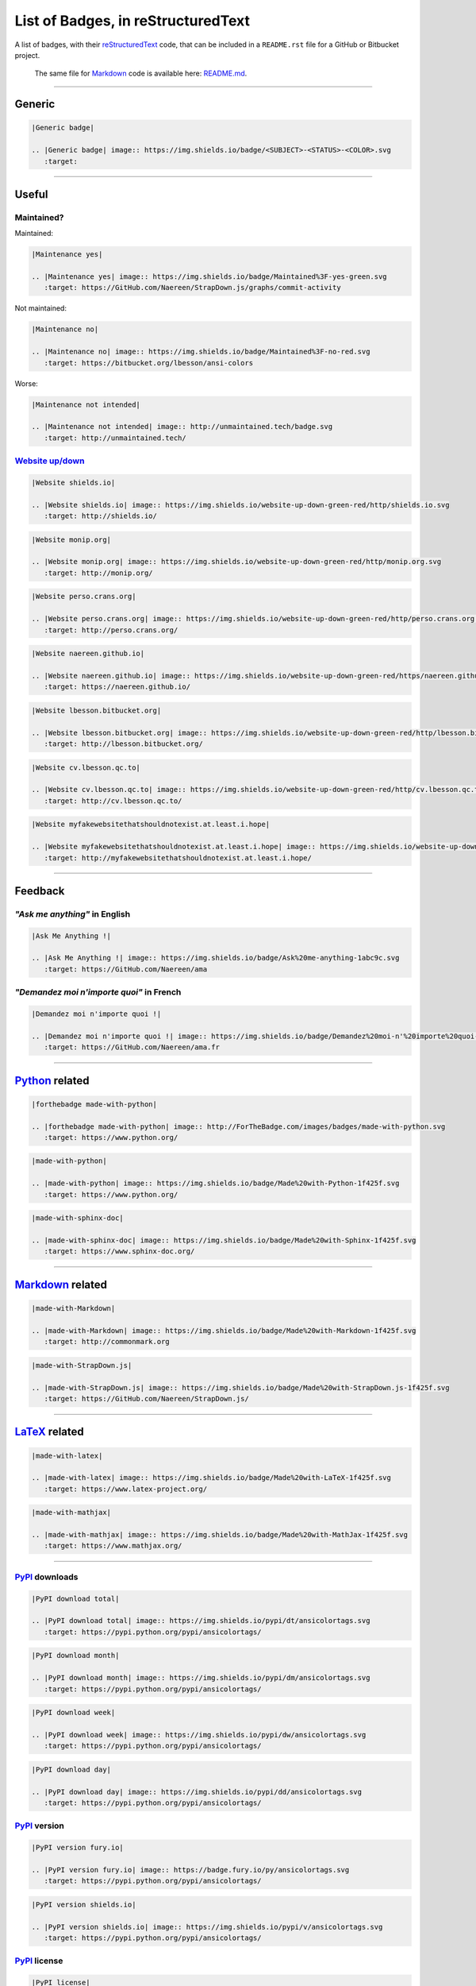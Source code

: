 List of Badges, in reStructuredText
===================================

A list of badges, with their `reStructuredText <http://docutils.sourceforge.net/rst.html>`__
code, that can be included in a ``README.rst`` file for a GitHub or Bitbucket project.

    The same file for
    `Markdown <http://commonmark.org>`__ code
    is available here: `README.md <README.md>`__.

--------------

Generic
-------

|Generic badge|

.. code:: rst

    |Generic badge|

    .. |Generic badge| image:: https://img.shields.io/badge/<SUBJECT>-<STATUS>-<COLOR>.svg
       :target:

--------------

Useful
------

Maintained?
~~~~~~~~~~~

Maintained: |Maintenance yes|

.. code:: rst

    |Maintenance yes|

    .. |Maintenance yes| image:: https://img.shields.io/badge/Maintained%3F-yes-green.svg
       :target: https://GitHub.com/Naereen/StrapDown.js/graphs/commit-activity

Not maintained: |Maintenance no|

.. code:: rst

    |Maintenance no|

    .. |Maintenance no| image:: https://img.shields.io/badge/Maintained%3F-no-red.svg
       :target: https://bitbucket.org/lbesson/ansi-colors

Worse: |Maintenance not intended|

.. code:: rst

    |Maintenance not intended|

    .. |Maintenance not intended| image:: http://unmaintained.tech/badge.svg
       :target: http://unmaintained.tech/

`Website up/down <http://isup.me/>`__
~~~~~~~~~~~~~~~~~~~~~~~~~~~~~~~~~~~~~

|Website shields.io|

.. code:: rst

    |Website shields.io|

    .. |Website shields.io| image:: https://img.shields.io/website-up-down-green-red/http/shields.io.svg
       :target: http://shields.io/

|Website monip.org|

.. code:: rst

    |Website monip.org|

    .. |Website monip.org| image:: https://img.shields.io/website-up-down-green-red/http/monip.org.svg
       :target: http://monip.org/

|Website perso.crans.org|

.. code:: rst

    |Website perso.crans.org|

    .. |Website perso.crans.org| image:: https://img.shields.io/website-up-down-green-red/http/perso.crans.org.svg
       :target: http://perso.crans.org/

|Website naereen.github.io|

.. code:: rst

    |Website naereen.github.io|

    .. |Website naereen.github.io| image:: https://img.shields.io/website-up-down-green-red/https/naereen.github.io.svg
       :target: https://naereen.github.io/

|Website lbesson.bitbucket.org|

.. code:: rst

    |Website lbesson.bitbucket.org|

    .. |Website lbesson.bitbucket.org| image:: https://img.shields.io/website-up-down-green-red/http/lbesson.bitbucket.org.svg
       :target: http://lbesson.bitbucket.org/

|Website cv.lbesson.qc.to|

.. code:: rst

    |Website cv.lbesson.qc.to|

    .. |Website cv.lbesson.qc.to| image:: https://img.shields.io/website-up-down-green-red/http/cv.lbesson.qc.to.svg
       :target: http://cv.lbesson.qc.to/

|Website myfakewebsitethatshouldnotexist.at.least.i.hope|

.. code:: rst

    |Website myfakewebsitethatshouldnotexist.at.least.i.hope|

    .. |Website myfakewebsitethatshouldnotexist.at.least.i.hope| image:: https://img.shields.io/website-up-down-green-red/http/myfakewebsitethatshouldnotexist.at.least.i.hope.svg
       :target: http://myfakewebsitethatshouldnotexist.at.least.i.hope/

--------------

Feedback
--------

*"Ask me anything"* in English
~~~~~~~~~~~~~~~~~~~~~~~~~~~~~~

|Ask Me Anything !|

.. code:: rst

    |Ask Me Anything !|

    .. |Ask Me Anything !| image:: https://img.shields.io/badge/Ask%20me-anything-1abc9c.svg
       :target: https://GitHub.com/Naereen/ama

*"Demandez moi n'importe quoi"* in French
~~~~~~~~~~~~~~~~~~~~~~~~~~~~~~~~~~~~~~~~~

|Demandez moi n'importe quoi !|

.. code:: rst

    |Demandez moi n'importe quoi !|

    .. |Demandez moi n'importe quoi !| image:: https://img.shields.io/badge/Demandez%20moi-n'%20importe%20quoi-1abc9c.svg
       :target: https://GitHub.com/Naereen/ama.fr

--------------

`Python <https://www.python.org/>`__ related
--------------------------------------------

|forthebadge made-with-python|

.. code:: rst

    |forthebadge made-with-python|

    .. |forthebadge made-with-python| image:: http://ForTheBadge.com/images/badges/made-with-python.svg
       :target: https://www.python.org/

|made-with-python|

.. code:: rst

    |made-with-python|

    .. |made-with-python| image:: https://img.shields.io/badge/Made%20with-Python-1f425f.svg
       :target: https://www.python.org/

|made-with-sphinx-doc|

.. code:: rst

    |made-with-sphinx-doc|

    .. |made-with-sphinx-doc| image:: https://img.shields.io/badge/Made%20with-Sphinx-1f425f.svg
       :target: https://www.sphinx-doc.org/

--------------

`Markdown <http://commonmark.org>`__ related
--------------------------------------------

|made-with-Markdown|

.. code:: rst

    |made-with-Markdown|

    .. |made-with-Markdown| image:: https://img.shields.io/badge/Made%20with-Markdown-1f425f.svg
       :target: http://commonmark.org

|made-with-StrapDown.js|

.. code:: rst

    |made-with-StrapDown.js|

    .. |made-with-StrapDown.js| image:: https://img.shields.io/badge/Made%20with-StrapDown.js-1f425f.svg
       :target: https://GitHub.com/Naereen/StrapDown.js/

--------------

`LaTeX <https://www.latex-project.org/>`__ related
--------------------------------------------------

|made-with-latex|

.. code:: rst

    |made-with-latex|

    .. |made-with-latex| image:: https://img.shields.io/badge/Made%20with-LaTeX-1f425f.svg
       :target: https://www.latex-project.org/

|made-with-mathjax|

.. code:: rst

    |made-with-mathjax|

    .. |made-with-mathjax| image:: https://img.shields.io/badge/Made%20with-MathJax-1f425f.svg
       :target: https://www.mathjax.org/

--------------

`PyPI <https://pypi.python.org/>`__ downloads
~~~~~~~~~~~~~~~~~~~~~~~~~~~~~~~~~~~~~~~~~~~~~

|PyPI download total|

.. code:: rst

    |PyPI download total|

    .. |PyPI download total| image:: https://img.shields.io/pypi/dt/ansicolortags.svg
       :target: https://pypi.python.org/pypi/ansicolortags/

|PyPI download month|

.. code:: rst

    |PyPI download month|

    .. |PyPI download month| image:: https://img.shields.io/pypi/dm/ansicolortags.svg
       :target: https://pypi.python.org/pypi/ansicolortags/

|PyPI download week|

.. code:: rst

    |PyPI download week|

    .. |PyPI download week| image:: https://img.shields.io/pypi/dw/ansicolortags.svg
       :target: https://pypi.python.org/pypi/ansicolortags/

|PyPI download day|

.. code:: rst

    |PyPI download day|

    .. |PyPI download day| image:: https://img.shields.io/pypi/dd/ansicolortags.svg
       :target: https://pypi.python.org/pypi/ansicolortags/

`PyPI <https://pypi.python.org/>`__ version
~~~~~~~~~~~~~~~~~~~~~~~~~~~~~~~~~~~~~~~~~~~

|PyPI version fury.io|

.. code:: rst

    |PyPI version fury.io|

    .. |PyPI version fury.io| image:: https://badge.fury.io/py/ansicolortags.svg
       :target: https://pypi.python.org/pypi/ansicolortags/

|PyPI version shields.io|

.. code:: rst

    |PyPI version shields.io|

    .. |PyPI version shields.io| image:: https://img.shields.io/pypi/v/ansicolortags.svg
       :target: https://pypi.python.org/pypi/ansicolortags/

`PyPI <https://pypi.python.org/>`__ license
~~~~~~~~~~~~~~~~~~~~~~~~~~~~~~~~~~~~~~~~~~~

|PyPI license|

.. code:: rst

    |PyPI license|

    .. |PyPI license| image:: https://img.shields.io/pypi/l/ansicolortags.svg
       :target: https://pypi.python.org/pypi/ansicolortags/

`PyPI <https://pypi.python.org/>`__ format
~~~~~~~~~~~~~~~~~~~~~~~~~~~~~~~~~~~~~~~~~~

|PyPI format|

.. code:: rst

    |PyPI format|

    .. |PyPI format| image:: https://img.shields.io/pypi/format/ansicolortags.svg
       :target: https://pypi.python.org/pypi/ansicolortags/

`PyPI <https://pypi.python.org/>`__ python versions
~~~~~~~~~~~~~~~~~~~~~~~~~~~~~~~~~~~~~~~~~~~~~~~~~~~

|PyPI pyversions|

.. code:: rst

    |PyPI pyversions|

    .. |PyPI pyversions| image:: https://img.shields.io/pypi/pyversions/ansicolortags.svg
       :target: https://pypi.python.org/pypi/ansicolortags/

`PyPI <https://pypi.python.org/>`__ implementation
~~~~~~~~~~~~~~~~~~~~~~~~~~~~~~~~~~~~~~~~~~~~~~~~~~

|PyPI implementation|

.. code:: rst

    |PyPI implementation|

    .. |PyPI implementation| image:: https://img.shields.io/pypi/implementation/ansicolortags.svg
       :target: https://pypi.python.org/pypi/ansicolortags/

`PyPI <https://pypi.python.org/>`__ status
~~~~~~~~~~~~~~~~~~~~~~~~~~~~~~~~~~~~~~~~~~

|PyPI status|

.. code:: rst

    |PyPI status|

    .. |PyPI status| image:: https://img.shields.io/pypi/status/ansicolortags.svg
       :target: https://pypi.python.org/pypi/ansicolortags/

--------------

`GNU Bash <https://www.gnu.org/software/bash/>`__
-------------------------------------------------

|Bash Shell|

.. code:: rst

    |Bash Shell|

    .. |Bash Shell| image:: https://badges.frapsoft.com/bash/v1/bash.png?v=103
       :target: https://github.com/ellerbrock/open-source-badges/

|made-with-bash|

.. code:: rst

    |made-with-bash|

    .. |made-with-bash| image:: https://img.shields.io/badge/Made%20with-Bash-1f425f.svg
       :target: https://www.gnu.org/software/bash/

--------------

`Read the Docs <https://readthedocs.org/>`__ status
---------------------------------------------------

|Documentation Status|

.. code:: rst

    |Documentation Status|

    .. |Documentation Status| image:: https://readthedocs.org/projects/ansicolortags/badge/?version=latest
       :target: http://ansicolortags.readthedocs.io/?badge=latest

--------------

GitHub related
--------------

GitHub license
~~~~~~~~~~~~~~

|GitHub license|

.. code:: rst

    |GitHub license|

    .. |GitHub license| image:: https://img.shields.io/github/license/Naereen/StrapDown.js.svg
       :target: https://github.com/Naereen/StrapDown.js/blob/master/LICENSE

GitHub versions/tags/commits
~~~~~~~~~~~~~~~~~~~~~~~~~~~~

|GitHub release|

.. code:: rst

    |GitHub release|

    .. |GitHub release| image:: https://img.shields.io/github/release/Naereen/StrapDown.js.svg
       :target: https://GitHub.com/Naereen/StrapDown.js/releases/

|GitHub tag|

.. code:: rst

    |GitHub tag|

    .. |GitHub tag| image:: https://img.shields.io/github/tag/Naereen/StrapDown.js.svg
       :target: https://GitHub.com/Naereen/StrapDown.js/tags/

|GitHub commits|

.. code:: rst

    |GitHub commits|

    .. |GitHub commits| image:: https://img.shields.io/github/commits-since/Naereen/StrapDown.js/v1.0.0.svg
       :target: https://GitHub.com/Naereen/StrapDown.js/commit/

GitHub downloads
~~~~~~~~~~~~~~~~

|Github all releases|

.. code:: rst

    |Github all releases|

    .. |Github all releases| image:: https://img.shields.io/github/downloads/Naereen/StrapDown.js/total.svg
       :target: https://GitHub.com/Naereen/StrapDown.js/releases/)

|Github releases (by release)|

.. code:: rst

    [![Github releases (by release](https://img.shields.io/github/downloads/Naereen/StrapDown.js/v1.1/total.svg)](https://GitHub.com/Naereen/StrapDown.js/releases/)

|Github releases (by Release)|

.. code:: rst

    |Github Releases (by Release)|

    .. |Github Releases (by Release)| image:: https://img.shields.io/github/downloads/Naereen/StrapDown.js/v1.0.0/total.svg
       :target: https://GitHub.com/Naereen/StrapDown.js/releases/)

|Github releases (by asset)|

.. code:: rst

    [![Github releases (by asset](https://img.shields.io/github/downloads/Naereen/StrapDown.js/latest/strapdown.min.js)](https://GitHub.com/Naereen/StrapDown.js/releases/)

GitHub forks
~~~~~~~~~~~~

|GitHub forks|

.. code:: rst

    |GitHub forks|

    .. |GitHub forks| image:: https://img.shields.io/github/forks/Naereen/StrapDown.js.svg?style=social&label=Fork&maxAge=2592000
       :target: https://GitHub.com/Naereen/StrapDown.js/network/

GitHub stars
~~~~~~~~~~~~

|GitHub stars|

.. code:: rst

    |GitHub stars|

    .. |GitHub stars| image:: https://img.shields.io/github/stars/Naereen/StrapDown.js.svg?style=social&label=Star&maxAge=2592000
       :target: https://GitHub.com/Naereen/StrapDown.js/stargazers/

GitHub watchers
~~~~~~~~~~~~~~~

|GitHub watchers|

.. code:: rst

    |GitHub watchers|

    .. |GitHub watchers| image:: https://img.shields.io/github/watchers/Naereen/StrapDown.js.svg?style=social&label=Watch&maxAge=2592000
       :target: https://GitHub.com/Naereen/StrapDown.js/watchers/

GitHub followers
~~~~~~~~~~~~~~~~

|GitHub followers|

.. code:: rst

    |GitHub followers|

    .. |GitHub followers| image:: https://img.shields.io/github/followers/Naereen.svg?style=social&label=Follow&maxAge=2592000
       :target: https://GitHub.com/Naereen?tab=followers

GitHub contributors
~~~~~~~~~~~~~~~~~~~

|GitHub contributors|

.. code:: rst

    |GitHub contributors|

    .. |GitHub contributors| image:: https://img.shields.io/github/contributors/Naereen/StrapDown.js.svg
       :target: https://GitHub.com/Naereen/StrapDown.js/graphs/contributors/

GitHub issues
~~~~~~~~~~~~~

|GitHub issues|

.. code:: rst

    |GitHub issues|

    .. |GitHub issues| image:: https://img.shields.io/github/issues/Naereen/StrapDown.js.svg
       :target: https://GitHub.com/Naereen/StrapDown.js/issues/

|GitHub issues-closed|

.. code:: rst

    |GitHub issues-closed|

    .. |GitHub issues-closed| image:: https://img.shields.io/github/issues-closed/Naereen/StrapDown.js.svg
       :target: https://GitHub.com/Naereen/StrapDown.js/issues?q=is%3Aissue+is%3Aclosed



From `isitmaintained.com <http://isitmaintained.com>`_:

|Average time to resolve an issue|

.. code:: rst

    |Average time to resolve an issue|

    .. |Average time to resolve an issue| image:: http://isitmaintained.com/badge/resolution/Naereen/badges.svg
       :target: http://isitmaintained.com/project/Naereen/badges

|Percentage of issues still open|

.. code:: rst

    |Percentage of issues still open|

    .. |Percentage of issues still open| image:: http://isitmaintained.com/badge/open/Naereen/badges.svg
       :target: http://isitmaintained.com/project/Naereen/badges


GitHub pull-requests
~~~~~~~~~~~~~~~~~~~~

|GitHub pull-requests|

.. code:: rst

    |GitHub pull-requests|

    .. |GitHub pull-requests| image:: https://img.shields.io/github/issues-pr/Naereen/StrapDown.js.svg
       :target: https://GitHub.com/Naereen/StrapDown.js/pull/

|GitHub pull-requests closed|

.. code:: rst

    |GitHub pull-requests closed|

    .. |GitHub pull-requests closed| image:: https://img.shields.io/github/issues-pr-closed/Naereen/StrapDown.js.svg
       :target: https://GitHub.com/Naereen/StrapDown.js/pull/

GitHub file size
~~~~~~~~~~~~~~~~

|Only 32 Kb|

.. code:: rst

    |Only 32 Kb|

    .. |Only 32 Kb| image:: https://badge-size.herokuapp.com/Naereen/StrapDown.js/master/strapdown.min.js
       :target: https://github.com/Naereen/StrapDown.js/blob/master/strapdown.min.js

GitHub version
~~~~~~~~~~~~~~

|GitHub version|

.. code:: rst

    |GitHub version|

    .. |GitHub version| image:: https://badge.fury.io/gh/Naereen%2FStrapDown.js.svg
       :target: https://github.com/Naereen/StrapDown.js

--------------

Bitbucket related
-----------------

Bitbucket issues
~~~~~~~~~~~~~~~~

|Bitbucket issues|

.. code:: rst

    |Bitbucket issues|

    .. |Bitbucket issues| image:: https://img.shields.io/bitbucket/issues/lbesson/bin.svg
       :target: https://Bitbucket.org/lbesson/bin/issues/

Bitbucket Watchers
~~~~~~~~~~~~~~~~~~

.. raw:: html

   <iframe src="https://lbesson.bitbucket.io/bbbtns/bitbucket-btn.html?user=lbesson&amp;repo=lbesson.bitbucket.org&amp;type=watch&amp;count=true&amp;size=large" allowtransparency="true" frameborder="0" scrolling="0" width="160px" height="30px"></iframe>

.. code:: rst

   .. raw:: html

      <iframe src="https://lbesson.bitbucket.io/bbbtns/bitbucket-btn.html?user=lbesson&amp;repo=lbesson.bitbucket.org&amp;type=watch&amp;count=true&amp;size=large" allowtransparency="true" frameborder="0" scrolling="0" width="160px" height="30px"></iframe>


Bitbucket Fork
~~~~~~~~~~~~~~

.. raw:: html

   <iframe src="https://lbesson.bitbucket.io/bbbtns/bitbucket-btn.html?user=lbesson&amp;repo=lbesson.bitbucket.org&amp;type=fork&amp;count=true&amp;size=large" allowtransparency="true" frameborder="0" scrolling="0" width="156px" height="30px"></iframe>

.. code:: rst

   .. raw:: html

      <iframe src="https://lbesson.bitbucket.io/bbbtns/bitbucket-btn.html?user=lbesson&amp;repo=lbesson.bitbucket.org&amp;type=fork&amp;count=true&amp;size=large" allowtransparency="true" frameborder="0" scrolling="0" width="156px" height="30px"></iframe>


Bitbucket Follow
~~~~~~~~~~~~~~~~

.. raw:: html

   <iframe src="https://lbesson.bitbucket.io/bbbtns/bitbucket-btn.html?user=lbesson&amp;type=follow&amp;count=true&amp;size=large" allowtransparency="true" frameborder="0" scrolling="0" width="224px" height="30px"></iframe>

.. code:: rst

   .. raw:: html

      <iframe src="https://lbesson.bitbucket.io/bbbtns/bitbucket-btn.html?user=lbesson&amp;type=follow&amp;count=true&amp;size=large" allowtransparency="true" frameborder="0" scrolling="0" width="224px" height="30px"></iframe>


--------------

`PackageControl <https://packagecontrol.io/>`__ related
-------------------------------------------------------

|Package Control total downloads|

.. code:: rst

    |Package Control total downloads|

    .. |Package Control total downloads| image:: https://img.shields.io/packagecontrol/dt/SwitchDictionary.svg
       :target: https://packagecontrol.io/packages/SwitchDictionary

|Package Control month downloads|

.. code:: rst

    |Package Control month downloads|

    .. |Package Control month downloads| image:: https://img.shields.io/packagecontrol/dm/SwitchDictionary.svg
       :target: https://packagecontrol.io/packages/SwitchDictionary

|Package Control week downloads|

.. code:: rst

    |Package Control week downloads|

    .. |Package Control week downloads| image:: https://img.shields.io/packagecontrol/dw/SwitchDictionary.svg
       :target: https://packagecontrol.io/packages/SwitchDictionary

|Package Control day downloads|

.. code:: rst

    |Package Control day downloads|

    .. |Package Control day downloads| image:: https://img.shields.io/packagecontrol/dd/SwitchDictionary.svg
       :target: https://packagecontrol.io/packages/SwitchDictionary

--------------

`Google Analytics <https://analytics.google.com/>`__
----------------------------------------------------

    **Warning**: don't forget to change your Google Analytics code, from
    ``UA-XXXXXXXX-XX`` to yourse!

|Analytics pixel|

.. code:: rst

    |Analytics pixel|

    .. |Analytics pixel| image:: https://ga-beacon.appspot.com/UA-38514290-17/github.com/Naereen/badges/README.md?pixel
       :target: https://GitHub.com/Naereen/badges/

|Analytics img|

.. code:: rst

    |Analytics img|

    .. |Analytics img| image:: https://ga-beacon.appspot.com/UA-38514290-17/github.com/Naereen/badges/README.md
       :target: https://GitHub.com/Naereen/badges/

Licenses
--------

MIT License
~~~~~~~~~~~

|MIT license|

.. code:: rst

    |MIT license|

    .. |MIT license| image:: https://img.shields.io/badge/License-MIT-blue.svg
       :target: https://lbesson.mit-license.org/

GPLv3 License
~~~~~~~~~~~~~

|GPLv3 license|

.. code:: rst

    |GPLv3 license|

    .. |GPLv3 license| image:: https://img.shields.io/badge/License-GPLv3-blue.svg
       :target: http://perso.crans.org/besson/LICENSE.html

|GPL license|

.. code:: rst

    |GPL license|

    .. |GPL license| image:: https://img.shields.io/badge/License-GPL-blue.svg
       :target: http://perso.crans.org/besson/LICENSE.html

`Creative Commons Licenses <https://creativecommons.org/licenses/>`__
~~~~~~~~~~~~~~~~~~~~~~~~~~~~~~~~~~~~~~~~~~~~~~~~~~~~~~~~~~~~~~~~~~~~~

|CC-0 license|

.. code:: rst

    |CC-0 license|

    .. |CC-0 license| image:: https://img.shields.io/badge/License-CC--0-blue.svg
       :target: https://creativecommons.org/licenses/by-nd/4.0

|forthebadge cc-0|

.. code:: rst

    |forthebadge cc-0|

    .. |forthebadge cc-0| image:: http://ForTheBadge.com/images/badges/cc-0.svg
       :target: http://ForTheBadge.com

|licensebuttons by-nd|

.. code:: rst

    |licensebuttons by-nd|

    .. |licensebuttons by-nd| image:: https://licensebuttons.net/l/by-nd/3.0/88x31.png
       :target: https://creativecommons.org/licenses/by-nd/4.0

|forthebadge cc-by-nd|

.. code:: rst

    |forthebadge cc-by-nd|

    .. |forthebadge cc-by-nd| image:: http://ForTheBadge.com/images/badges/cc-by-nd.svg
       :target: https://creativecommons.org/licenses/by-nd/4.0

|licensebuttons by|

.. code:: rst

    |licensebuttons by|

    .. |licensebuttons by| image:: https://licensebuttons.net/l/by/3.0/88x31.png
       :target: https://creativecommons.org/licenses/by/4.0

|forthebadge cc-by|

.. code:: rst

    |forthebadge cc-by|

    .. |forthebadge cc-by| image:: http://ForTheBadge.com/images/badges/cc-by.svg
       :target: https://creativecommons.org/licenses/by/4.0

|licensebuttons by-nc-sa|

.. code:: rst

    |licensebuttons by-nc-sa|

    .. |licensebuttons by-nc-sa| image:: https://licensebuttons.net/l/by-nc-sa/3.0/88x31.png
       :target: https://creativecommons.org/licenses/by-nc-sa/4.0

|forthebadge cc-nc-sa|

.. code:: rst

    |forthebadge cc-nc-sa|

    .. |forthebadge cc-nc-sa| image:: http://ForTheBadge.com/images/badges/cc-nc-sa.svg
       :target: https://creativecommons.org/licenses/by-nc-sa/4.0

|licensebuttons by-nc|

.. code:: rst

    |licensebuttons by-nc|

    .. |licensebuttons by-nc| image:: https://licensebuttons.net/l/by-nc/3.0/88x31.png
       :target: https://creativecommons.org/licenses/by-nc/4.0

|forthebadge cc-nc|

.. code:: rst

    |forthebadge cc-nc|

    .. |forthebadge cc-nc| image:: http://ForTheBadge.com/images/badges/cc-nc.svg
       :target: https://creativecommons.org/licenses/by-nc/4.0

|licensebuttons by-sa|

.. code:: rst

    |licensebuttons by-sa|

    .. |licensebuttons by-sa| image:: https://licensebuttons.net/l/by-sa/3.0/88x31.png
       :target: https://creativecommons.org/licenses/by-sa/4.0

|forthebadge cc-sa|

.. code:: rst

    |forthebadge cc-sa|

    .. |forthebadge cc-sa| image:: http://ForTheBadge.com/images/badges/cc-sa.svg
       :target: https://creativecommons.org/licenses/by-sa/4.0

--------------

Open-Source
-----------

Version 1, in SVG: |Open Source Love svg1|

.. code:: rst

    |Open Source Love svg1|

    .. |Open Source Love svg1| image:: https://badges.frapsoft.com/os/v1/open-source.svg?v=103
       :target: https://github.com/ellerbrock/open-source-badges/

Version 1, in PNG: |Open Source Love png1|

.. code:: rst

    |Open Source Love png1|

    .. |Open Source Love png1| image:: https://badges.frapsoft.com/os/v1/open-source.png?v=103
       :target: https://github.com/ellerbrock/open-source-badges/

Version 2, in SVG: |Open Source Love svg2|

.. code:: rst

    |Open Source Love svg2|

    .. |Open Source Love svg2| image:: https://badges.frapsoft.com/os/v2/open-source.svg?v=103
       :target: https://github.com/ellerbrock/open-source-badges/

Version 2, in PNG: |Open Source Love png2|

.. code:: rst

    |Open Source Love png2|

    .. |Open Source Love png2| image:: https://badges.frapsoft.com/os/v2/open-source.png?v=103
       :target: https://github.com/ellerbrock/open-source-badges/

Version 3, in SVG: |Open Source Love svg3|

.. code:: rst

    |Open Source Love svg3|

    .. |Open Source Love svg3| image:: https://badges.frapsoft.com/os/v3/open-source.svg?v=103
       :target: https://github.com/ellerbrock/open-source-badges/

Version 3, in PNG: |Open Source Love png3|

.. code:: rst

    |Open Source Love png3|

    .. |Open Source Love png3| image:: https://badges.frapsoft.com/os/v3/open-source.png?v=103
       :target: https://github.com/ellerbrock/open-source-badges/

--------------

Meta badges ?!
--------------

This is a badge to show that you like to put badges on your README:

|Awesome Badges|

.. code:: rst

   |Awesome Badges|

   .. |Awesome Badges| image:: https://img.shields.io/badge/badges-awesome-green.svg
      :target: https://github.com/Naereen/badges

And this is a [meta badge](http://club-meta.fr/) : *"some people like repo badges so this is a badge to count your repo badges"* :

|BADGINATOR|

.. code:: rst

   |BADGINATOR|

   .. |BADGINATOR| image:: https://badginator.herokuapp.com/Naereen/badges.svg
      :target: https://github.com/defunctzombie/badginator

--------------

Random
------

Ages 20-30...
~~~~~~~~~~~~~

|ForTheBadge 20-30|

.. code:: rst

    |ForTheBadge 20-30|

    .. |ForTheBadge 20-30| image:: http://ForTheBadge.com/images/badges/ages-20-30.svg
       :target: http://ForTheBadge.com

Built by...
~~~~~~~~~~~

|ForTheBadge built-by-developers|

.. code:: rst

    |ForTheBadge built-by-developers|

    .. |ForTheBadge built-by-developers| image:: http://ForTheBadge.com/images/badges/built-by-developers.svg
       :target: https://GitHub.com/Naereen/

Built with...
~~~~~~~~~~~~~

|ForTheBadge built-with-love|

.. code:: rst

    |ForTheBadge built-with-love|

    .. |ForTheBadge built-with-love| image:: http://ForTheBadge.com/images/badges/built-with-love.svg
       :target: https://GitHub.com/Naereen/

|ForTheBadge built-with-science|

.. code:: rst

    |ForTheBadge built-with-science|

    .. |ForTheBadge built-with-science| image:: http://ForTheBadge.com/images/badges/built-with-science.svg
       :target: https://GitHub.com/Naereen/

|ForTheBadge built-with-swag|

.. code:: rst

    |ForTheBadge built-with-swag|

    .. |ForTheBadge built-with-swag| image:: http://ForTheBadge.com/images/badges/built-with-swag.svg
       :target: https://GitHub.com/Naereen/

Uses...
~~~~~~~

|ForTheBadge uses-badges|

.. code:: rst

    |ForTheBadge uses-badges|

    .. |ForTheBadge uses-badges| image:: http://ForTheBadge.com/images/badges/uses-badges.svg
       :target: http://ForTheBadge.com

|ForTheBadge uses-git|

.. code:: rst

    |ForTheBadge uses-git|

    .. |ForTheBadge uses-git| image:: http://ForTheBadge.com/images/badges/uses-git.svg
       :target: https://GitHub.com/

|ForTheBadge uses-html|

.. code:: rst

    |ForTheBadge uses-html|

    .. |ForTheBadge uses-html| image:: http://ForTheBadge.com/images/badges/uses-html.svg
       :target: http://ForTheBadge.com

|ForTheBadge uses-css|

.. code:: rst

    |ForTheBadge uses-css|

    .. |ForTheBadge uses-css| image:: http://ForTheBadge.com/images/badges/uses-css.svg
       :target: http://ForTheBadge.com

|ForTheBadge uses-js|

.. code:: rst

    |ForTheBadge uses-js|

    .. |ForTheBadge uses-js| image:: http://ForTheBadge.com/images/badges/uses-js.svg
       :target: http://ForTheBadge.com

Fun
~~~

|ForTheBadge makes-people-smile|

.. code:: rst

    |ForTheBadge makes-people-smile|

    .. |ForTheBadge makes-people-smile| image:: http://ForTheBadge.com/images/badges/makes-people-smile.svg
       :target: http://ForTheBadge.com

|ForTheBadge powered-by-electricity|

.. code:: rst

    |ForTheBadge powered-by-electricity|

    .. |ForTheBadge powered-by-electricity| image:: http://ForTheBadge.com/images/badges/powered-by-electricity.svg
       :target: http://ForTheBadge.com

|ForTheBadge winter-is-coming|

.. code:: rst

    |ForTheBadge winter-is-coming|

    .. |ForTheBadge winter-is-coming| image:: http://ForTheBadge.com/images/badges/winter-is-coming.svg
       :target: http://ForTheBadge.com

--------------

References ?
------------

-  `ForTheBadge.com <http://ForTheBadge.com/>`__
-  `Shields.io <https://shields.io>`__
-  `LicenseButtons.net <https://licensebuttons.net/>`__
-  `open-source-badges <https://github.com/ellerbrock/open-source-badges/>`__
   by [@ellerbrock](https://github.com/ellerbrock)

TODO
----

-  [X] Finish this list
-  [X] Update link for the *real resource* that should get linked to
-  [X] Update all my README.md to add nice badges

Issues
------

-  [ ] Smaller size (badge size) for some
   `ForTheBadge.com <http://ForTheBadge.com>`__ badges? (with-science,
   winter-is-coming, made-with-python, all the creative-commons)

Possible TODO?
--------------

-  [ ] Download here a copy of every png/svg file, *only* for the static badges
-  [ ] Host the badges in this repo, and not on an external web service ?

License ? |GitHub license badges|
---------------------------------

`MIT Licensed <https://lbesson.mit-license.org/>`__ (file `LICENSE <LICENSE>`__).
© `Lilian Besson <https://GitHub.com/Naereen>`__, 2016-17.

|Awesome Badges| |BADGINATOR| |Maintenance| |Ask Me Anything !| |Analytics badges| |Open Source Love svg3|

|ForTheBadge built-with-swag|

|ForTheBadge uses-badges| |ForTheBadge uses-git|

.. |Generic badge| image:: https://img.shields.io/badge/%3CSUBJECT%3E-%3CSTATUS%3E-%3CCOLOR%3E.svg
   :target: https://shields.io/
.. |Maintenance yes| image:: https://img.shields.io/badge/Maintained%3F-yes-green.svg
   :target: https://GitHub.com/Naereen/StrapDown.js/graphs/commit-activity
.. |Maintenance no| image:: https://img.shields.io/badge/Maintained%3F-no-red.svg
   :target: https://bitbucket.org/lbesson/ansi-colors
.. |Maintenance not intended| image:: http://unmaintained.tech/badge.svg
   :target: http://unmaintained.tech/
.. |Website shields.io| image:: https://img.shields.io/website-up-down-green-red/http/shields.io.svg
   :target: http://shields.io/
.. |Website monip.org| image:: https://img.shields.io/website-up-down-green-red/http/monip.org.svg
   :target: http://monip.org/
.. |Website perso.crans.org| image:: https://img.shields.io/website-up-down-green-red/http/perso.crans.org.svg
   :target: http://perso.crans.org/
.. |Website naereen.github.io| image:: https://img.shields.io/website-up-down-green-red/https/naereen.github.io.svg
   :target: https://naereen.github.io/
.. |Website lbesson.bitbucket.org| image:: https://img.shields.io/website-up-down-green-red/http/lbesson.bitbucket.org.svg
   :target: http://lbesson.bitbucket.org/
.. |Website cv.lbesson.qc.to| image:: https://img.shields.io/website-up-down-green-red/http/cv.lbesson.qc.to.svg
   :target: http://cv.lbesson.qc.to/
.. |Website myfakewebsitethatshouldnotexist.at.least.i.hope| image:: https://img.shields.io/website-up-down-green-red/http/myfakewebsitethatshouldnotexist.at.least.i.hope.svg
   :target: http://myfakewebsitethatshouldnotexist.at.least.i.hope/
.. |Ask Me Anything !| image:: https://img.shields.io/badge/Ask%20me-anything-1abc9c.svg
   :target: https://GitHub.com/Naereen/ama
.. |Demandez moi n'importe quoi !| image:: https://img.shields.io/badge/Demandez%20moi-n'%20importe%20quoi-1abc9c.svg
   :target: https://GitHub.com/Naereen/ama.fr
.. |forthebadge made-with-python| image:: http://ForTheBadge.com/images/badges/made-with-python.svg
   :target: https://www.python.org/
.. |made-with-python| image:: https://img.shields.io/badge/Made%20with-Python-1f425f.svg
   :target: https://www.python.org/
.. |made-with-sphinx-doc| image:: https://img.shields.io/badge/Made%20with-Sphinx-1f425f.svg
   :target: https://www.sphinx-doc.org/
.. |made-with-Markdown| image:: https://img.shields.io/badge/Made%20with-Markdown-1f425f.svg
   :target: http://commonmark.org
.. |made-with-StrapDown.js| image:: https://img.shields.io/badge/Made%20with-StrapDown.js-1f425f.svg
   :target: https://GitHub.com/Naereen/StrapDown.js/
.. |made-with-latex| image:: https://img.shields.io/badge/Made%20with-LaTeX-1f425f.svg
   :target: https://www.latex-project.org/
.. |made-with-mathjax| image:: https://img.shields.io/badge/Made%20with-MathJax-1f425f.svg
   :target: https://www.mathjax.org/
.. |PyPI download total| image:: https://img.shields.io/pypi/dt/ansicolortags.svg
   :target: https://pypi.python.org/pypi/ansicolortags/
.. |PyPI download month| image:: https://img.shields.io/pypi/dm/ansicolortags.svg
   :target: https://pypi.python.org/pypi/ansicolortags/
.. |PyPI download week| image:: https://img.shields.io/pypi/dw/ansicolortags.svg
   :target: https://pypi.python.org/pypi/ansicolortags/
.. |PyPI download day| image:: https://img.shields.io/pypi/dd/ansicolortags.svg
   :target: https://pypi.python.org/pypi/ansicolortags/
.. |PyPI version fury.io| image:: https://badge.fury.io/py/ansicolortags.svg
   :target: https://pypi.python.org/pypi/ansicolortags/
.. |PyPI version shields.io| image:: https://img.shields.io/pypi/v/ansicolortags.svg
   :target: https://pypi.python.org/pypi/ansicolortags/
.. |PyPI license| image:: https://img.shields.io/pypi/l/ansicolortags.svg
   :target: https://pypi.python.org/pypi/ansicolortags/
.. |PyPI format| image:: https://img.shields.io/pypi/format/ansicolortags.svg
   :target: https://pypi.python.org/pypi/ansicolortags/
.. |PyPI pyversions| image:: https://img.shields.io/pypi/pyversions/ansicolortags.svg
   :target: https://pypi.python.org/pypi/ansicolortags/
.. |PyPI implementation| image:: https://img.shields.io/pypi/implementation/ansicolortags.svg
   :target: https://pypi.python.org/pypi/ansicolortags/
.. |PyPI status| image:: https://img.shields.io/pypi/status/ansicolortags.svg
   :target: https://pypi.python.org/pypi/ansicolortags/
.. |Bash Shell| image:: https://badges.frapsoft.com/bash/v1/bash.png?v=103
   :target: https://github.com/ellerbrock/open-source-badges/
.. |made-with-bash| image:: https://img.shields.io/badge/Made%20with-Bash-1f425f.svg
   :target: https://www.gnu.org/software/bash/
.. |Documentation Status| image:: https://readthedocs.org/projects/ansicolortags/badge/?version=latest
   :target: http://ansicolortags.readthedocs.io/?badge=latest
.. |GitHub license| image:: https://img.shields.io/github/license/Naereen/StrapDown.js.svg
   :target: https://github.com/Naereen/StrapDown.js/blob/master/LICENSE
.. |GitHub release| image:: https://img.shields.io/github/release/Naereen/StrapDown.js.svg
   :target: https://GitHub.com/Naereen/StrapDown.js/releases/
.. |GitHub tag| image:: https://img.shields.io/github/tag/Naereen/StrapDown.js.svg
   :target: https://GitHub.com/Naereen/StrapDown.js/tags/
.. |GitHub commits| image:: https://img.shields.io/github/commits-since/Naereen/StrapDown.js/v1.0.0.svg
   :target: https://GitHub.com/Naereen/StrapDown.js/commit/
.. |Github all releases| image:: https://img.shields.io/github/downloads/Naereen/StrapDown.js/total.svg
   :target: https://GitHub.com/Naereen/StrapDown.js/releases/
.. |Github releases (by release)| image:: https://img.shields.io/github/downloads/Naereen/StrapDown.js/v1.1/total.svg
   :target: https://GitHub.com/Naereen/StrapDown.js/releases/
.. |Github releases (by Release)| image:: https://img.shields.io/github/downloads/Naereen/StrapDown.js/v1.0.0/total.svg
   :target: https://GitHub.com/Naereen/StrapDown.js/releases/
.. |Github releases (by asset)| image:: https://img.shields.io/github/downloads/Naereen/StrapDown.js/latest/strapdown.min.js
   :target: https://GitHub.com/Naereen/StrapDown.js/releases/
.. |GitHub forks| image:: https://img.shields.io/github/forks/Naereen/StrapDown.js.svg?style=social&label=Fork&maxAge=2592000
   :target: https://GitHub.com/Naereen/StrapDown.js/network/
.. |GitHub stars| image:: https://img.shields.io/github/stars/Naereen/StrapDown.js.svg?style=social&label=Star&maxAge=2592000
   :target: https://GitHub.com/Naereen/StrapDown.js/stargazers/
.. |GitHub watchers| image:: https://img.shields.io/github/watchers/Naereen/StrapDown.js.svg?style=social&label=Watch&maxAge=2592000
   :target: https://GitHub.com/Naereen/StrapDown.js/watchers/
.. |GitHub followers| image:: https://img.shields.io/github/followers/Naereen.svg?style=social&label=Follow&maxAge=2592000
   :target: https://GitHub.com/Naereen?tab=followers
.. |GitHub contributors| image:: https://img.shields.io/github/contributors/Naereen/StrapDown.js.svg
   :target: https://GitHub.com/Naereen/StrapDown.js/graphs/contributors/
.. |GitHub issues| image:: https://img.shields.io/github/issues/Naereen/StrapDown.js.svg
   :target: https://GitHub.com/Naereen/StrapDown.js/issues/
.. |GitHub issues-closed| image:: https://img.shields.io/github/issues-closed/Naereen/StrapDown.js.svg
   :target: https://GitHub.com/Naereen/StrapDown.js/issues?q=is%3Aissue+is%3Aclosed
.. |Average time to resolve an issue| image:: http://isitmaintained.com/badge/resolution/Naereen/badges.svg
   :target: http://isitmaintained.com/project/Naereen/badges
.. |Percentage of issues still open| image:: http://isitmaintained.com/badge/open/Naereen/badges.svg
   :target: http://isitmaintained.com/project/Naereen/badges
.. |GitHub pull-requests| image:: https://img.shields.io/github/issues-pr/Naereen/StrapDown.js.svg
   :target: https://GitHub.com/Naereen/StrapDown.js/pull/
.. |GitHub pull-requests closed| image:: https://img.shields.io/github/issues-pr-closed/Naereen/StrapDown.js.svg
   :target: https://GitHub.com/Naereen/StrapDown.js/pull/
.. |Only 32 Kb| image:: https://badge-size.herokuapp.com/Naereen/StrapDown.js/master/strapdown.min.js
   :target: https://github.com/Naereen/StrapDown.js/blob/master/strapdown.min.js
.. |GitHub version| image:: https://badge.fury.io/gh/Naereen%2FStrapDown.js.svg
   :target: https://github.com/Naereen/StrapDown.js
.. |Bitbucket issues| image:: https://img.shields.io/bitbucket/issues/lbesson/bin.svg
   :target: https://Bitbucket.org/lbesson/bin/issues/
.. |Package Control total downloads| image:: https://img.shields.io/packagecontrol/dt/SwitchDictionary.svg
   :target: https://packagecontrol.io/packages/SwitchDictionary
.. |Package Control month downloads| image:: https://img.shields.io/packagecontrol/dm/SwitchDictionary.svg
   :target: https://packagecontrol.io/packages/SwitchDictionary
.. |Package Control week downloads| image:: https://img.shields.io/packagecontrol/dw/SwitchDictionary.svg
   :target: https://packagecontrol.io/packages/SwitchDictionary
.. |Package Control day downloads| image:: https://img.shields.io/packagecontrol/dd/SwitchDictionary.svg
   :target: https://packagecontrol.io/packages/SwitchDictionary
.. |Analytics pixel| image:: https://ga-beacon.appspot.com/UA-38514290-17/github.com/Naereen/badges/README.md?pixel
   :target: https://GitHub.com/Naereen/badges/
.. |Analytics img| image:: https://ga-beacon.appspot.com/UA-38514290-17/github.com/Naereen/badges/README.md
   :target: https://GitHub.com/Naereen/badges/
.. |MIT license| image:: https://img.shields.io/badge/License-MIT-blue.svg
   :target: https://lbesson.mit-license.org/
.. |GPLv3 license| image:: https://img.shields.io/badge/License-GPLv3-blue.svg
   :target: http://perso.crans.org/besson/LICENSE.html
.. |GPL license| image:: https://img.shields.io/badge/License-GPL-blue.svg
   :target: http://perso.crans.org/besson/LICENSE.html
.. |CC-0 license| image:: https://img.shields.io/badge/License-CC--0-blue.svg
   :target: https://creativecommons.org/licenses/by-nd/4.0
.. |forthebadge cc-0| image:: http://ForTheBadge.com/images/badges/cc-0.svg
   :target: http://ForTheBadge.com
.. |licensebuttons by-nd| image:: https://licensebuttons.net/l/by-nd/3.0/88x31.png
   :target: https://creativecommons.org/licenses/by-nd/4.0
.. |forthebadge cc-by-nd| image:: http://ForTheBadge.com/images/badges/cc-by-nd.svg
   :target: https://creativecommons.org/licenses/by-nd/4.0
.. |licensebuttons by| image:: https://licensebuttons.net/l/by/3.0/88x31.png
   :target: https://creativecommons.org/licenses/by/4.0
.. |forthebadge cc-by| image:: http://ForTheBadge.com/images/badges/cc-by.svg
   :target: https://creativecommons.org/licenses/by/4.0
.. |licensebuttons by-nc-sa| image:: https://licensebuttons.net/l/by-nc-sa/3.0/88x31.png
   :target: https://creativecommons.org/licenses/by-nc-sa/4.0
.. |forthebadge cc-nc-sa| image:: http://ForTheBadge.com/images/badges/cc-nc-sa.svg
   :target: https://creativecommons.org/licenses/by-nc-sa/4.0
.. |licensebuttons by-nc| image:: https://licensebuttons.net/l/by-nc/3.0/88x31.png
   :target: https://creativecommons.org/licenses/by-nc/4.0
.. |forthebadge cc-nc| image:: http://ForTheBadge.com/images/badges/cc-nc.svg
   :target: https://creativecommons.org/licenses/by-nc/4.0
.. |licensebuttons by-sa| image:: https://licensebuttons.net/l/by-sa/3.0/88x31.png
   :target: https://creativecommons.org/licenses/by-sa/4.0
.. |forthebadge cc-sa| image:: http://ForTheBadge.com/images/badges/cc-sa.svg
   :target: https://creativecommons.org/licenses/by-sa/4.0
.. |Open Source Love svg1| image:: https://badges.frapsoft.com/os/v1/open-source.svg?v=103
   :target: https://github.com/ellerbrock/open-source-badges/
.. |Open Source Love png1| image:: https://badges.frapsoft.com/os/v1/open-source.png?v=103
   :target: https://github.com/ellerbrock/open-source-badges/
.. |Open Source Love svg2| image:: https://badges.frapsoft.com/os/v2/open-source.svg?v=103
   :target: https://github.com/ellerbrock/open-source-badges/
.. |Open Source Love png2| image:: https://badges.frapsoft.com/os/v2/open-source.png?v=103
   :target: https://github.com/ellerbrock/open-source-badges/
.. |Open Source Love svg3| image:: https://badges.frapsoft.com/os/v3/open-source.svg?v=103
   :target: https://github.com/ellerbrock/open-source-badges/
.. |Open Source Love png3| image:: https://badges.frapsoft.com/os/v3/open-source.png?v=103
   :target: https://github.com/ellerbrock/open-source-badges/
.. |Awesome Badges| image:: https://img.shields.io/badge/badges-awesome-green.svg
   :target: https://github.com/Naereen/badges
.. |BADGINATOR| image:: https://badginator.herokuapp.com/Naereen/badges.svg
   :target: https://github.com/defunctzombie/badginator
.. |ForTheBadge 20-30| image:: http://ForTheBadge.com/images/badges/ages-20-30.svg
   :target: http://ForTheBadge.com
.. |ForTheBadge built-by-developers| image:: http://ForTheBadge.com/images/badges/built-by-developers.svg
   :target: https://GitHub.com/Naereen/
.. |ForTheBadge built-with-love| image:: http://ForTheBadge.com/images/badges/built-with-love.svg
   :target: https://GitHub.com/Naereen/
.. |ForTheBadge built-with-science| image:: http://ForTheBadge.com/images/badges/built-with-science.svg
   :target: https://GitHub.com/Naereen/
.. |ForTheBadge built-with-swag| image:: http://ForTheBadge.com/images/badges/built-with-swag.svg
   :target: https://GitHub.com/Naereen/
.. |ForTheBadge uses-badges| image:: http://ForTheBadge.com/images/badges/uses-badges.svg
   :target: http://ForTheBadge.com
.. |ForTheBadge uses-git| image:: http://ForTheBadge.com/images/badges/uses-git.svg
   :target: https://GitHub.com/
.. |ForTheBadge uses-html| image:: http://ForTheBadge.com/images/badges/uses-html.svg
   :target: http://ForTheBadge.com
.. |ForTheBadge uses-css| image:: http://ForTheBadge.com/images/badges/uses-css.svg
   :target: http://ForTheBadge.com
.. |ForTheBadge uses-js| image:: http://ForTheBadge.com/images/badges/uses-js.svg
   :target: http://ForTheBadge.com
.. |ForTheBadge makes-people-smile| image:: http://ForTheBadge.com/images/badges/makes-people-smile.svg
   :target: http://ForTheBadge.com
.. |ForTheBadge powered-by-electricity| image:: http://ForTheBadge.com/images/badges/powered-by-electricity.svg
   :target: http://ForTheBadge.com
.. |ForTheBadge winter-is-coming| image:: http://ForTheBadge.com/images/badges/winter-is-coming.svg
   :target: http://ForTheBadge.com
.. |GitHub license badges| image:: https://img.shields.io/github/license/Naereen/badges.svg
   :target: https://github.com/Naereen/badges/blob/master/LICENSE
.. |Maintenance| image:: https://img.shields.io/badge/Maintained%3F-yes-green.svg
   :target: https://GitHub.com/Naereen/badges/graphs/commit-activity
.. |Analytics badges| image:: https://ga-beacon.appspot.com/UA-38514290-17/github.com/Naereen/badges/README.md?pixel
   :target: https://GitHub.com/Naereen/badges/
